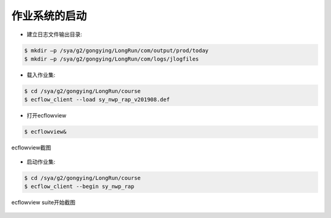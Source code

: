 作业系统的启动
=============

* 建立日志文件输出目录:

.. code-block:: bash

  $ mkdir –p /sya/g2/gongying/LongRun/com/output/prod/today
  $ mkdir –p /sya/g2/gongying/LongRun/com/logs/jlogfiles

* 载入作业集:

.. code-block:: bash

  $ cd /sya/g2/gongying/LongRun/course
  $ ecflow_client --load sy_nwp_rap_v201908.def

* 打开ecflowview

.. code-block:: bash
  
  $ ecflowview&
  
.. figure:: images/ecflowview-load.png
   :scale: 60%
   :align: center
   :alt:  ecflowview截图
     
   ecflowview截图

* 启动作业集:

.. code-block:: bash

  $ cd /sya/g2/gongying/LongRun/course
  $ ecflow_client --begin sy_nwp_rap

.. figure:: images/ecflowview-begin.png
   :scale: 60%
   :align: center
   :alt:  ecflowview suite开始截图
     
   ecflowview suite开始截图
